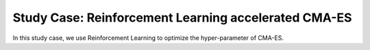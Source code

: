 Study Case: Reinforcement Learning accelerated CMA-ES
=====================================================

In this study case, we use Reinforcement Learning to optimize the hyper-parameter of CMA-ES.

